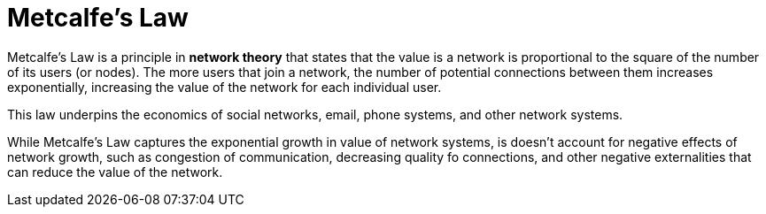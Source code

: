 = Metcalfe's Law

Metcalfe's Law is a principle in *network theory* that states that the value is a network is proportional to the square of the number of its users (or nodes). The more users that join a network, the number of potential connections between them increases exponentially, increasing the value of the network for each individual user.

This law underpins the economics of social networks, email, phone systems, and other network systems.

While Metcalfe's Law captures the exponential growth in value of network systems, is doesn't account for negative effects of network growth, such as congestion of communication, decreasing quality fo connections, and other negative externalities that can reduce the value of the network.
